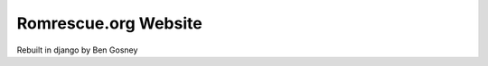 =====================
Romrescue.org Website
=====================

.. image:: https://travis-ci.org/bengosney/romrescue.org.svg?branch=master
    :target: https://travis-ci.org/bengosney/romrescue.org
    
.. image:: https://codeclimate.com/github/codeclimate/codeclimate/badges/gpa.svg
    :target: https://codeclimate.com/github/codeclimate/codeclimate
    :alt: Code Climate
 
.. image:: https://codeclimate.com/github/codeclimate/codeclimate/badges/issue_count.svg
    :target: https://codeclimate.com/github/codeclimate/codeclimate
    :alt: Issue Count

Rebuilt in django by Ben Gosney
